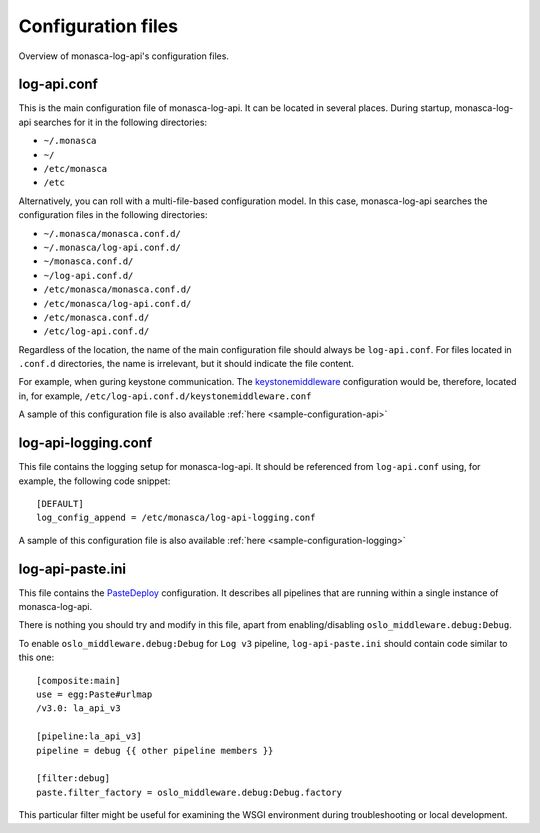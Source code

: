 .. _configuration-files:

-------------------
Configuration files
-------------------

Overview of monasca-log-api's configuration files.

log-api.conf
------------

This is the main configuration file of monasca-log-api.
It can be located in several places. During startup,
monasca-log-api searches for it in the following directories:

* ``~/.monasca``
* ``~/``
* ``/etc/monasca``
* ``/etc``

Alternatively, you can roll with a multi-file-based configuration model.
In this case, monasca-log-api searches the configuration files
in the following directories:

* ``~/.monasca/monasca.conf.d/``
* ``~/.monasca/log-api.conf.d/``
* ``~/monasca.conf.d/``
* ``~/log-api.conf.d/``
* ``/etc/monasca/monasca.conf.d/``
* ``/etc/monasca/log-api.conf.d/``
* ``/etc/monasca.conf.d/``
* ``/etc/log-api.conf.d/``

Regardless of the location, the name of the main configuration file
should always be ``log-api.conf``. For files located
in ``.conf.d`` directories, the name is irrelevant, but it should
indicate the file content.

For example, when guring keystone communication. The
`keystonemiddleware <https://docs.openstack.org/keystonemiddleware/latest/>`_
configuration would be, therefore, located in, for example,
``/etc/log-api.conf.d/keystonemiddleware.conf``

A sample of this configuration file is also available
:ref:`here <sample-configuration-api>`

log-api-logging.conf
--------------------

This file contains the logging setup for monasca-log-api. It should be
referenced from ``log-api.conf`` using, for example,
the following code snippet::

    [DEFAULT]
    log_config_append = /etc/monasca/log-api-logging.conf

A sample of this configuration file is also available
:ref:`here <sample-configuration-logging>`

log-api-paste.ini
-----------------

This file contains the `PasteDeploy <http://pastedeploy.readthedocs.io/en/latest/>`_
configuration. It describes all pipelines that are running within a single
instance of monasca-log-api.

There is nothing you should try and modify in this file,
apart from enabling/disabling ``oslo_middleware.debug:Debug``.

To enable ``oslo_middleware.debug:Debug`` for ``Log v3`` pipeline,
``log-api-paste.ini`` should contain code similar to this one::

  [composite:main]
  use = egg:Paste#urlmap
  /v3.0: la_api_v3

  [pipeline:la_api_v3]
  pipeline = debug {{ other pipeline members }}

  [filter:debug]
  paste.filter_factory = oslo_middleware.debug:Debug.factory

This particular filter might be useful for examining the
WSGI environment during troubleshooting or local development.

